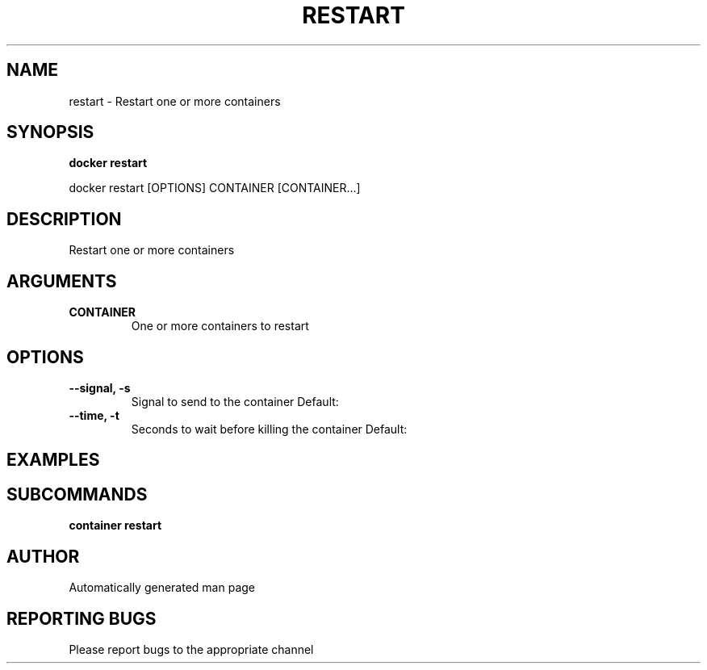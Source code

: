 .TH RESTART 1 "April 2025" "CmdDocGen" "User Commands"
.SH NAME
restart \- Restart one or more containers
.SH SYNOPSIS
.B docker restart
.PP
docker restart [OPTIONS] CONTAINER [CONTAINER...]
.SH DESCRIPTION
Restart one or more containers
.SH ARGUMENTS
.TP
.B CONTAINER
One or more containers to restart
.SH OPTIONS
.TP
.B --signal, -s
Signal to send to the container
Default: 
.TP
.B --time, -t
Seconds to wait before killing the container
Default: 
.SH EXAMPLES
.SH SUBCOMMANDS
.TP
.B container restart

.SH AUTHOR
Automatically generated man page
.SH REPORTING BUGS
Please report bugs to the appropriate channel
